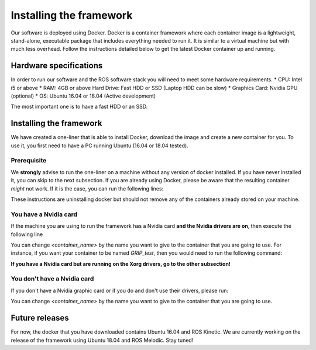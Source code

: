 *************************
Installing the framework
*************************

Our software is deployed using Docker. Docker is a container framework where each container image is a lightweight, stand-alone, executable package that includes everything needed to run it. It is similar to a virtual machine but with much less overhead. Follow the instructions detailed below to get the latest Docker container up and running.

Hardware specifications
#######################

In order to run our software and the ROS software stack you will need to meet some hardware requirements.
* CPU: Intel i5 or above
* RAM: 4GB or above Hard Drive: Fast HDD or SSD (Laptop HDD can be slow)
* Graphics Card: Nvidia GPU (optional)
* OS: Ubuntu 16.04 or 18.04 (Active development)

The most important one is to have a fast HDD or an SSD.

Installing the framework
#######################


We have created a one-liner that is able to install Docker, download the image and create a new container for you. To use it, you first need to have a PC running Ubuntu (16.04 or 18.04 tested).

Prerequisite
*************
We **strongly** advise to run the one-liner on a machine without any version of docker installed. If you have never installed it, you can skip to the next subsection. If you are already using Docker, please be aware that the resulting container *might* not work. If it is the case, you can run the following lines:

.. prompt:: bash $

   sudo apt purge -y docker-engine docker docker.io docker-ce
   sudo apt autoremove -y --purge docker-engine docker docker.io docker-ce

These instructions are uninstalling docker but should not remove any of the containers already stored on your machine.

You have a Nvidia card
***********************
If the machine you are using to run the framework has a Nvidia card **and the Nvidia drivers are on**, then execute the following line

.. prompt:: bash $

   bash <(curl -Ls bit.ly/run-aurora) docker_deploy product=hand_e nvidia_docker=true tag=kinetic-nvidia-release reinstall=true sim_icon=false image=shadowrobot/sr_grip container_name=<container_name>

You can change `<container_name>` by the name you want to give to the container that you are going to use. For instance, if you want your container to be named *GRIP_test*, then you would need to run the following command:

.. prompt:: bash $

   bash <(curl -Ls bit.ly/run-aurora) docker_deploy product=hand_e nvidia_docker=true tag=kinetic-nvidia-release reinstall=true sim_icon=false image=shadowrobot/sr_grip container_name=GRIP_test


**If you have a Nvidia card but are running on the Xorg drivers, go to the other subsection!**

You don't have a Nvidia card
*****************************
If you don't have a Nvidia graphic card or if you do and don't use their drivers, please run:

.. prompt:: bash $

   bash <(curl -Ls bit.ly/run-aurora) docker_deploy product=hand_e nvidia_docker=false tag=kinetic-release reinstall=true sim_icon=false image=shadowrobot/sr_grip container_name=<container_name>

You can change `<container_name>` by the name you want to give to the container that you are going to use.

Future releases
###############
For now, the docker that you have downloaded contains Ubuntu 16.04 and ROS Kinetic. We are currently working on the release of the framework using Ubuntu 18.04 and ROS Melodic. Stay tuned!
